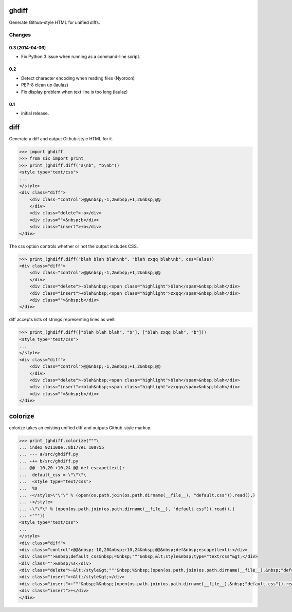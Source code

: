 .. image:: https://secure.travis-ci.org/kilink/ghdiff.png?branch=master
   :target: http://travis-ci.org/kilink/ghdiff

.. image:: https://coveralls.io/repos/kilink/ghdiff/badge.png
   :target: https://coveralls.io/r/kilink/ghdiff

ghdiff
======

Generate Github-style HTML for unified diffs.

Changes
-------

0.3 (2014-04-06)
~~~~~~~~~~~~~~~~

* Fix Python 3 issue when running as a command-line script.

0.2
~~~

* Detect character encoding when reading files (Nyoroon)
* PEP-8 clean up (laulaz)
* Fix display problem when text line is too long (laulaz)

0.1
~~~

* initial release.

diff
====

Generate a diff and output Github-style HTML for it.

.. code-block:: pycon

    >>> import ghdiff
    >>> from six import print_
    >>> print_(ghdiff.diff("a\nb", "b\nb"))
    <style type="text/css">
    ...
    </style>
    <div class="diff">
        <div class="control">@@&nbsp;-1,2&nbsp;+1,2&nbsp;@@
        </div>
        <div class="delete">-a</div>
        <div class="">&nbsp;b</div>
        <div class="insert">+b</div>
    </div>

The css option controls whether or not the output includes CSS.

.. code-block:: pycon

    >>> print_(ghdiff.diff("blah blah blah\nb", "blah zxqq blah\nb", css=False))
    <div class="diff">
        <div class="control">@@&nbsp;-1,2&nbsp;+1,2&nbsp;@@
        </div>
        <div class="delete">-blah&nbsp;<span class="highlight">blah</span>&nbsp;blah</div>
        <div class="insert">+blah&nbsp;<span class="highlight">zxqq</span>&nbsp;blah</div>
        <div class="">&nbsp;b</div>
    </div>

diff accepts lists of strings representing lines as well.

.. code-block:: pycon

    >>> print_(ghdiff.diff(["blah blah blah", "b"], ["blah zxqq blah", "b"]))
    <style type="text/css">
    ...
    </style>
    <div class="diff">
        <div class="control">@@&nbsp;-1,2&nbsp;+1,2&nbsp;@@
        </div>
        <div class="delete">-blah&nbsp;<span class="highlight">blah</span>&nbsp;blah</div>
        <div class="insert">+blah&nbsp;<span class="highlight">zxqq</span>&nbsp;blah</div>
        <div class="">&nbsp;b</div>
    </div>

colorize
========

colorize takes an existing unified diff and outputs Github-style markup.

.. code-block:: pycon

    >>> print_(ghdiff.colorize("""\
    ... index 921100e..8b177e1 100755
    ... --- a/src/ghdiff.py
    ... +++ b/src/ghdiff.py
    ... @@ -10,20 +10,24 @@ def escape(text):
    ...  default_css = \"\"\"\
    ...  <style type="text/css">
    ...  %s
    ... -</style>\"\"\" % (open(os.path.join(os.path.dirname(__file__), "default.css")).read(),)
    ... +</style>
    ... +\"\"\" % (open(os.path.join(os.path.dirname(__file__), "default.css")).read(),)
    ... +"""))
    <style type="text/css">
    ...
    </style>
    <div class="diff">
    <div class="control">@@&nbsp;-10,20&nbsp;+10,24&nbsp;@@&nbsp;def&nbsp;escape(text):</div>
    <div class="">&nbsp;default_css&nbsp;=&nbsp;"""&nbsp;&lt;style&nbsp;type="text/css"&gt;</div>
    <div class="">&nbsp;%s</div>
    <div class="delete">-&lt;/style&gt;"""&nbsp;%&nbsp;(open(os.path.join(os.path.dirname(__file__),&nbsp;"default.css")).read(),)</div>
    <div class="insert">+&lt;/style&gt;</div>
    <div class="insert">+"""&nbsp;%&nbsp;(open(os.path.join(os.path.dirname(__file__),&nbsp;"default.css")).read(),)</div>
    <div class="insert">+</div>
    </div>
